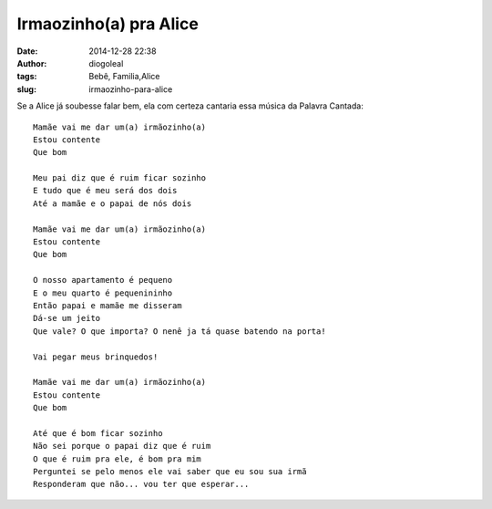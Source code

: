 Irmaozinho(a) pra Alice
#######################
:date: 2014-12-28 22:38
:author: diogoleal
:tags: Bebê, Familia,Alice
:slug: irmaozinho-para-alice

Se a Alice já soubesse falar bem, ela com certeza cantaria essa música da Palavra Cantada:

::

    Mamãe vai me dar um(a) irmãozinho(a)
    Estou contente
    Que bom

    Meu pai diz que é ruim ficar sozinho
    E tudo que é meu será dos dois
    Até a mamãe e o papai de nós dois

    Mamãe vai me dar um(a) irmãozinho(a)
    Estou contente
    Que bom

    O nosso apartamento é pequeno
    E o meu quarto é pequenininho
    Então papai e mamãe me disseram
    Dá-se um jeito
    Que vale? O que importa? O nenê ja tá quase batendo na porta!

    Vai pegar meus brinquedos!

    Mamãe vai me dar um(a) irmãozinho(a)
    Estou contente
    Que bom

    Até que é bom ficar sozinho
    Não sei porque o papai diz que é ruim
    O que é ruim pra ele, é bom pra mim
    Perguntei se pelo menos ele vai saber que eu sou sua irmã
    Responderam que não... vou ter que esperar...

